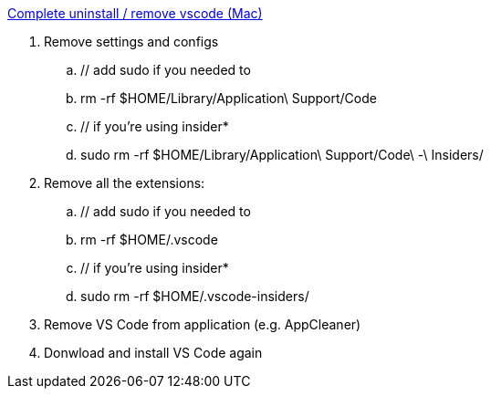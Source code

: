 https://jimkang.medium.com/complete-uninstall-remove-vscode-mac-5e48bef3bdec[Complete uninstall / remove vscode (Mac)]

. Remove settings and configs
.. // add sudo if you needed to
.. rm -rf $HOME/Library/Application\ Support/Code
.. // if you're using insider*
.. sudo rm -rf $HOME/Library/Application\ Support/Code\ -\ Insiders/
. Remove all the extensions:
.. // add sudo if you needed to
.. rm -rf $HOME/.vscode
.. // if you're using insider*
.. sudo rm -rf $HOME/.vscode-insiders/
. Remove VS Code from application (e.g. AppCleaner)
. Donwload and install VS Code again
